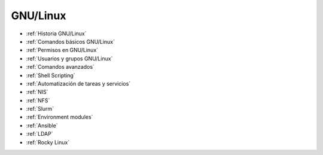 *********
GNU/Linux
*********

* :ref:`Historia GNU/Linux`
* :ref:`Comandos básicos GNU/Linux`
* :ref:`Permisos en GNU/Linux`
* :ref:`Usuarios y grupos GNU/Linux`
* :ref:`Comandos avanzados`
* :ref:`Shell Scripting`
* :ref:`Automatización de tareas y servicios`
* :ref:`NIS`
* :ref:`NFS`
* :ref:`Slurm`
* :ref:`Environment modules`
* :ref:`Ansible`
* :ref:`LDAP`
* :ref:`Rocky Linux`